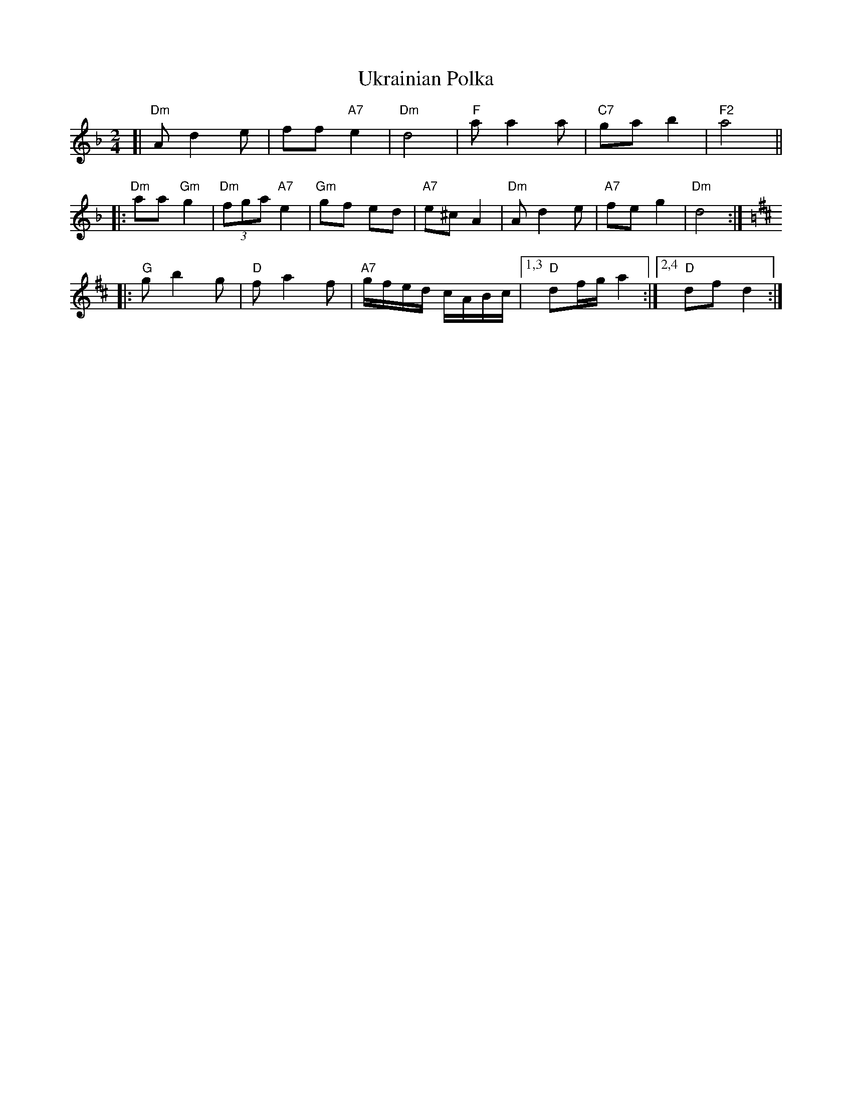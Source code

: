 X: 1
T: Ukrainian Polka
R: polka
Z: 2009 John Chambers <jc:trillian.mit.edu>
S: printed MS of unknown origin (Susan Worland?)
M: 2/4
L: 1/16
K: Dm
[| "Dm"A2 d4 e2 | f2f2 "A7"e4 \
| "Dm"d8 | "F"a2 a4 a2 \
| "C7"g2a2 b4 | "F2"a8 ||
|: "Dm"a2a2 "Gm"g4 | "Dm"(3f2g2a2 "A7"e4 \
| "Gm"g2f2 e2d2 | "A7"e2^c2 A4 \
| "Dm"A2d4 e2 | "A7"f2e2 g4 \
| "Dm"d8 :|
K: D
|: "G"g2 b4 g2 | "D"f2 a4 f2 \
| "A7"gfed cABc |1,3 "D"d2fg a4 :|2,4 "D"d2f2 d4 :|
